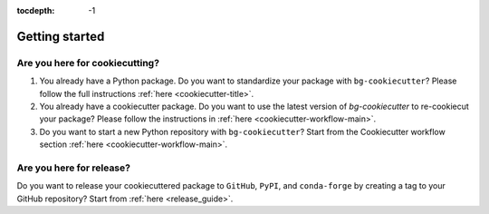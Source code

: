 :tocdepth: -1

.. index:: getting_started

.. _getting_started:

===============
Getting started
===============

Are you here for cookiecutting?
-------------------------------

1. You already have a Python package. Do you want to standardize your package with ``bg-cookiecutter``? Please follow the full instructions :ref:`here <cookiecutter-title>`.

2. You already have a cookiecutter package. Do you want to use the latest version of `bg-cookiecutter` to re-cookiecut your package? Please follow the instructions in :ref:`here <cookiecutter-workflow-main>`.

3. Do you want to start a new Python repository with ``bg-cookiecutter``? Start from the Cookiecutter workflow section :ref:`here <cookiecutter-workflow-main>`.

Are you here for release?
-------------------------

Do you want to release your cookiecuttered package to ``GitHub``, ``PyPI``, and ``conda-forge`` by creating a tag to your GitHub repository? Start from :ref:`here <release_guide>`.
